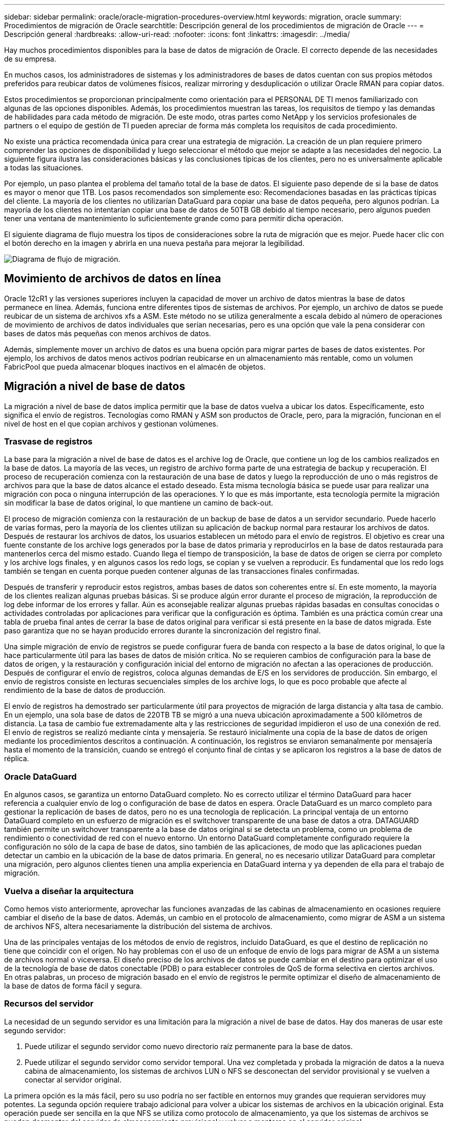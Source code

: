 ---
sidebar: sidebar 
permalink: oracle/oracle-migration-procedures-overview.html 
keywords: migration, oracle 
summary: Procedimientos de migración de Oracle 
searchtitle: Descripción general de los procedimientos de migración de Oracle 
---
= Descripción general
:hardbreaks:
:allow-uri-read: 
:nofooter: 
:icons: font
:linkattrs: 
:imagesdir: ../media/


[role="lead"]
Hay muchos procedimientos disponibles para la base de datos de migración de Oracle. El correcto depende de las necesidades de su empresa.

En muchos casos, los administradores de sistemas y los administradores de bases de datos cuentan con sus propios métodos preferidos para reubicar datos de volúmenes físicos, realizar mirroring y desduplicación o utilizar Oracle RMAN para copiar datos.

Estos procedimientos se proporcionan principalmente como orientación para el PERSONAL DE TI menos familiarizado con algunas de las opciones disponibles. Además, los procedimientos muestran las tareas, los requisitos de tiempo y las demandas de habilidades para cada método de migración. De este modo, otras partes como NetApp y los servicios profesionales de partners o el equipo de gestión de TI pueden apreciar de forma más completa los requisitos de cada procedimiento.

No existe una práctica recomendada única para crear una estrategia de migración. La creación de un plan requiere primero comprender las opciones de disponibilidad y luego seleccionar el método que mejor se adapte a las necesidades del negocio. La siguiente figura ilustra las consideraciones básicas y las conclusiones típicas de los clientes, pero no es universalmente aplicable a todas las situaciones.

Por ejemplo, un paso plantea el problema del tamaño total de la base de datos. El siguiente paso depende de si la base de datos es mayor o menor que 1TB. Los pasos recomendados son simplemente eso: Recomendaciones basadas en las prácticas típicas del cliente. La mayoría de los clientes no utilizarían DataGuard para copiar una base de datos pequeña, pero algunos podrían. La mayoría de los clientes no intentarían copiar una base de datos de 50TB GB debido al tiempo necesario, pero algunos pueden tener una ventana de mantenimiento lo suficientemente grande como para permitir dicha operación.

El siguiente diagrama de flujo muestra los tipos de consideraciones sobre la ruta de migración que es mejor. Puede hacer clic con el botón derecho en la imagen y abrirla en una nueva pestaña para mejorar la legibilidad.

image:migration-options-flowchart.png["Diagrama de flujo de migración"].



== Movimiento de archivos de datos en línea

Oracle 12cR1 y las versiones superiores incluyen la capacidad de mover un archivo de datos mientras la base de datos permanece en línea. Además, funciona entre diferentes tipos de sistemas de archivos. Por ejemplo, un archivo de datos se puede reubicar de un sistema de archivos xfs a ASM. Este método no se utiliza generalmente a escala debido al número de operaciones de movimiento de archivos de datos individuales que serían necesarias, pero es una opción que vale la pena considerar con bases de datos más pequeñas con menos archivos de datos.

Además, simplemente mover un archivo de datos es una buena opción para migrar partes de bases de datos existentes. Por ejemplo, los archivos de datos menos activos podrían reubicarse en un almacenamiento más rentable, como un volumen FabricPool que pueda almacenar bloques inactivos en el almacén de objetos.



== Migración a nivel de base de datos

La migración a nivel de base de datos implica permitir que la base de datos vuelva a ubicar los datos. Específicamente, esto significa el envío de registros. Tecnologías como RMAN y ASM son productos de Oracle, pero, para la migración, funcionan en el nivel de host en el que copian archivos y gestionan volúmenes.



=== Trasvase de registros

La base para la migración a nivel de base de datos es el archive log de Oracle, que contiene un log de los cambios realizados en la base de datos. La mayoría de las veces, un registro de archivo forma parte de una estrategia de backup y recuperación. El proceso de recuperación comienza con la restauración de una base de datos y luego la reproducción de uno o más registros de archivos para que la base de datos alcance el estado deseado. Esta misma tecnología básica se puede usar para realizar una migración con poca o ninguna interrupción de las operaciones. Y lo que es más importante, esta tecnología permite la migración sin modificar la base de datos original, lo que mantiene un camino de back-out.

El proceso de migración comienza con la restauración de un backup de base de datos a un servidor secundario. Puede hacerlo de varias formas, pero la mayoría de los clientes utilizan su aplicación de backup normal para restaurar los archivos de datos. Después de restaurar los archivos de datos, los usuarios establecen un método para el envío de registros. El objetivo es crear una fuente constante de los archive logs generados por la base de datos primaria y reproducirlos en la base de datos restaurada para mantenerlos cerca del mismo estado. Cuando llega el tiempo de transposición, la base de datos de origen se cierra por completo y los archive logs finales, y en algunos casos los redo logs, se copian y se vuelven a reproducir. Es fundamental que los redo logs también se tengan en cuenta porque pueden contener algunas de las transacciones finales confirmadas.

Después de transferir y reproducir estos registros, ambas bases de datos son coherentes entre sí. En este momento, la mayoría de los clientes realizan algunas pruebas básicas. Si se produce algún error durante el proceso de migración, la reproducción de log debe informar de los errores y fallar. Aún es aconsejable realizar algunas pruebas rápidas basadas en consultas conocidas o actividades controladas por aplicaciones para verificar que la configuración es óptima. También es una práctica común crear una tabla de prueba final antes de cerrar la base de datos original para verificar si está presente en la base de datos migrada. Este paso garantiza que no se hayan producido errores durante la sincronización del registro final.

Una simple migración de envío de registros se puede configurar fuera de banda con respecto a la base de datos original, lo que la hace particularmente útil para las bases de datos de misión crítica. No se requieren cambios de configuración para la base de datos de origen, y la restauración y configuración inicial del entorno de migración no afectan a las operaciones de producción. Después de configurar el envío de registros, coloca algunas demandas de E/S en los servidores de producción. Sin embargo, el envío de registros consiste en lecturas secuenciales simples de los archive logs, lo que es poco probable que afecte al rendimiento de la base de datos de producción.

El envío de registros ha demostrado ser particularmente útil para proyectos de migración de larga distancia y alta tasa de cambio. En un ejemplo, una sola base de datos de 220TB TB se migró a una nueva ubicación aproximadamente a 500 kilómetros de distancia. La tasa de cambio fue extremadamente alta y las restricciones de seguridad impidieron el uso de una conexión de red. El envío de registros se realizó mediante cinta y mensajería. Se restauró inicialmente una copia de la base de datos de origen mediante los procedimientos descritos a continuación. A continuación, los registros se enviaron semanalmente por mensajería hasta el momento de la transición, cuando se entregó el conjunto final de cintas y se aplicaron los registros a la base de datos de réplica.



=== Oracle DataGuard

En algunos casos, se garantiza un entorno DataGuard completo. No es correcto utilizar el término DataGuard para hacer referencia a cualquier envío de log o configuración de base de datos en espera. Oracle DataGuard es un marco completo para gestionar la replicación de bases de datos, pero no es una tecnología de replicación. La principal ventaja de un entorno DataGuard completo en un esfuerzo de migración es el switchover transparente de una base de datos a otra. DATAGUARD también permite un switchover transparente a la base de datos original si se detecta un problema, como un problema de rendimiento o conectividad de red con el nuevo entorno. Un entorno DataGuard completamente configurado requiere la configuración no sólo de la capa de base de datos, sino también de las aplicaciones, de modo que las aplicaciones puedan detectar un cambio en la ubicación de la base de datos primaria. En general, no es necesario utilizar DataGuard para completar una migración, pero algunos clientes tienen una amplia experiencia en DataGuard interna y ya dependen de ella para el trabajo de migración.



=== Vuelva a diseñar la arquitectura

Como hemos visto anteriormente, aprovechar las funciones avanzadas de las cabinas de almacenamiento en ocasiones requiere cambiar el diseño de la base de datos. Además, un cambio en el protocolo de almacenamiento, como migrar de ASM a un sistema de archivos NFS, altera necesariamente la distribución del sistema de archivos.

Una de las principales ventajas de los métodos de envío de registros, incluido DataGuard, es que el destino de replicación no tiene que coincidir con el origen. No hay problemas con el uso de un enfoque de envío de logs para migrar de ASM a un sistema de archivos normal o viceversa. El diseño preciso de los archivos de datos se puede cambiar en el destino para optimizar el uso de la tecnología de base de datos conectable (PDB) o para establecer controles de QoS de forma selectiva en ciertos archivos. En otras palabras, un proceso de migración basado en el envío de registros le permite optimizar el diseño de almacenamiento de la base de datos de forma fácil y segura.



=== Recursos del servidor

La necesidad de un segundo servidor es una limitación para la migración a nivel de base de datos. Hay dos maneras de usar este segundo servidor:

. Puede utilizar el segundo servidor como nuevo directorio raíz permanente para la base de datos.
. Puede utilizar el segundo servidor como servidor temporal. Una vez completada y probada la migración de datos a la nueva cabina de almacenamiento, los sistemas de archivos LUN o NFS se desconectan del servidor provisional y se vuelven a conectar al servidor original.


La primera opción es la más fácil, pero su uso podría no ser factible en entornos muy grandes que requieran servidores muy potentes. La segunda opción requiere trabajo adicional para volver a ubicar los sistemas de archivos en la ubicación original. Esta operación puede ser sencilla en la que NFS se utiliza como protocolo de almacenamiento, ya que los sistemas de archivos se pueden desmontar del servidor de almacenamiento provisional y volver a montarse en el servidor original.

Los sistemas de archivos basados en bloques requieren trabajo adicional para actualizar la división en zonas de FC o los iniciadores de iSCSI. Con la mayoría de los administradores de volúmenes lógicos (incluido ASM), los LUN se detectan automáticamente y se conectan después de que estén disponibles en el servidor original. Sin embargo, algunas implementaciones de sistemas de archivos y LVM pueden requerir más trabajo para exportar e importar los datos. El procedimiento preciso puede variar, pero generalmente es fácil establecer un procedimiento simple y repetible para completar la migración y volver a alojar los datos en el servidor original.

Aunque es posible configurar el envío de logs y replicar una base de datos en un entorno de servidor único, la nueva instancia debe tener un SID de proceso diferente para reproducir los logs. Es posible traer temporalmente la base de datos bajo un juego diferente de IDs de proceso con un SID diferente y cambiarla más tarde. Sin embargo, esta operación puede resultar en una gran cantidad de actividades de gestión complicadas y pone en riesgo al entorno de bases de datos de que se produzcan errores por parte del usuario.



== Migración de nivel de host

Migrar datos a nivel de host significa utilizar el sistema operativo del host y las utilidades asociadas para completar la migración. Este proceso incluye cualquier utilidad que copie datos, incluidos Oracle RMAN y Oracle ASM.



=== Copiado de datos

No se debe subestimar el valor de una operación de copia simple. Las infraestructuras de red modernas pueden transferir datos a velocidades medidas en gigabytes por segundo y las operaciones de copia de archivos se basan en una eficiente E/S de lectura y escritura secuencial Una operación de copia de host no puede evitar más interrupciones cuando se compara con el envío de registros, pero una migración supone algo más que movimiento de datos. Por lo general, incluye cambios en las redes, el tiempo de reinicio de la base de datos y las pruebas posteriores a la migración.

El tiempo real necesario para copiar los datos puede no ser significativo. Además, una operación de copia conserva una ruta de back-out garantizada, ya que los datos originales permanecen sin tocar. Si se produce algún problema durante el proceso de migración, se pueden volver a activar los sistemas de archivos originales con los datos originales.



=== Cambio de la plataforma

El cambio de plataforma hace referencia a un cambio en el tipo de CPU. Cuando una base de datos se migra desde una plataforma tradicional Solaris, AIX o HP-UX a x86 Linux, los datos se deben volver a formatear debido a los cambios en la arquitectura de la CPU. Las CPU SPARC, IA64 y POWER se conocen como procesadores big endian, mientras que las arquitecturas x86 y x86_64 se conocen como little endian. Como resultado, algunos datos de los archivos de datos de Oracle se ordenan de forma diferente dependiendo del procesador en uso.

Tradicionalmente, los clientes utilizaban DataPump para replicar datos entre plataformas. DataPump es una utilidad que crea un tipo especial de exportación de datos lógicos que se puede importar más rápidamente en la base de datos destino. Debido a que crea una copia lógica de los datos, DataPump deja atrás las dependencias de endianness del procesador. Algunos clientes siguen utilizando DataPump para la transformación de plataformas, pero se ha puesto a disposición una opción más rápida con los tablespaces transportables multiplataforma de Oracle 11g:. Este avance permite que un tablespace se convierta a un formato endian diferente. Se trata de una transformación física que ofrece un mejor rendimiento que una exportación de DataPump, que debe convertir bytes físicos en datos lógicos y luego volver a convertir a bytes físicos.

No se trata completamente de la NetApp documentación de DataPump y los espacios de tablas transportables. No obstante, NetApp cuenta con algunas recomendaciones basadas en nuestra experiencia al ayudar a los clientes durante la migración a un nuevo registro de cabina de almacenamiento con una nueva arquitectura de CPU:

* Si se utiliza DataPump, el tiempo necesario para completar la migración se debe medir en un entorno de prueba. A veces, los clientes se sorprenden por el momento necesario para completar la migración. Este tiempo de inactividad adicional inesperado puede provocar una interrupción.
* Muchos clientes creen erróneamente que los tablespaces transportables entre plataformas no requieren conversión de datos. Cuando se utiliza una CPU con un endian diferente, un RMAN `convert` la operación debe realizarse en los archivos de datos de antemano. No se trata de una operación instantánea. En algunos casos, el proceso de conversión se puede acelerar al tener varios subprocesos que funcionan en diferentes archivos de datos, pero el proceso de conversión no se puede evitar.




=== Migración controlada por el gestor de volúmenes lógicos

Los LVM funcionan tomando un grupo de uno o más LUN y dividiéndolos en unidades pequeñas que normalmente se conocen como extensiones. El pool de extensiones se utiliza entonces como origen para crear volúmenes lógicos que están esencialmente virtualizados. Esta capa de virtualización proporciona valor de varias formas:

* Los volúmenes lógicos pueden utilizar extensiones extraídas de varios LUN. Cuando se crea un sistema de archivos en un volumen lógico, puede utilizar todas las funcionalidades de rendimiento de todas las LUN. También promueve la carga uniforme de todas las LUN en el grupo de volúmenes, lo que ofrece un rendimiento más previsible.
* Los volúmenes lógicos se pueden cambiar de tamaño agregando y, en algunos casos, eliminando extensiones. Cambiar el tamaño de un sistema de archivos en un volumen lógico suele ser no disruptivo.
* Los volúmenes lógicos pueden migrarse de forma no disruptiva moviendo las extensiones subyacentes.


La migración mediante un LVM funciona de dos maneras: Mover una extensión o duplicar/desactivar una extensión. La migración de LVM utiliza I/O secuencial de grandes bloques y solo rara vez crea preocupación sobre el rendimiento. Si esto se convierte en un problema, normalmente existen opciones para reducir la tasa de I/O. Hacerlo, aumenta el tiempo necesario para completar la migración pero reduce la carga de I/O en el host y los sistemas de almacenamiento.



==== Retrovisor y retrovisor

Algunos administradores de volúmenes, como AIX LVM, permiten al usuario especificar el número de copias para cada extensión y controlar qué dispositivos alojan cada copia. La migración se lleva a cabo tomando un volumen lógico existente, reflejando las extensiones subyacentes a los nuevos volúmenes, esperando a que se sincronicen las copias y borrando la antigua. Si se desea una ruta de retroceso, se puede crear una instantánea de los datos originales antes del punto en el que se descarta la copia de duplicación. También puede apagar el servidor brevemente para enmascarar las LUN originales antes de eliminar forzosamente las copias de duplicación contenidas. De este modo se conserva una copia recuperable de los datos en su ubicación original.



==== Migración de extensiones

Casi todos los gestores de volúmenes permiten migrar extensiones y, a veces, existen varias opciones. Por ejemplo, algunos administradores de volúmenes permiten que un administrador reubique las extensiones individuales de un volumen lógico específico, de almacenamiento antiguo a nuevo. Los gestores de volúmenes, como Linux LVM2, ofrecen el `pvmove` Comando, que reubica todas las extensiones del dispositivo LUN especificado en una LUN nueva. Después de evacuar la LUN antigua, puede quitarse.


NOTE: El principal riesgo para las operaciones es la eliminación de LUN antiguas y no utilizadas de la configuración. Debe tenerse mucho cuidado al cambiar la división en zonas de FC y eliminar los dispositivos LUN obsoletos.



=== Gestión Automática de Almacenamiento de Oracle

Oracle ASM es un gestor de volúmenes lógicos y un sistema de archivos combinados. En un nivel superior, Oracle ASM toma una colección de LUN, los divide en pequeñas unidades de asignación y los presenta como un único volumen conocido como grupo de discos ASM. ASM también incluye la capacidad de reflejar el grupo de discos mediante la definición del nivel de redundancia. Un volumen puede estar no reflejado (redundancia externa), reflejado (redundancia normal) o reflejado en tres direcciones (alta redundancia). Se debe tener cuidado al configurar el nivel de redundancia porque no se puede cambiar después de la creación.

ASM también proporciona la funcionalidad del sistema de archivos. Aunque el sistema de archivos no está visible directamente desde el host, la base de datos Oracle puede crear, mover y suprimir archivos y directorios en un grupo de discos ASM. Además, la estructura puede ser navegada usando la utilidad asmcmd.

Al igual que con otras implementaciones de LVM, Oracle ASM optimiza el rendimiento de E/S mediante la segmentación y el equilibrio de carga de E/S de cada archivo en todas las LUN disponibles. En segundo lugar, las extensiones subyacentes se pueden reubicar para permitir tanto el cambio de tamaño del grupo de discos de ASM como la migración. Oracle ASM automatiza el proceso mediante la operación de reequilibrio. Se agregan nuevos LUN a un grupo de discos ASM y se eliminan LUN antiguas, lo que activa la reubicación de extensiones y la posterior caída de la LUN evacuada del grupo de discos. Este proceso es uno de los métodos de migración más probados, y la fiabilidad de ASM a la hora de proporcionar una migración transparente es posiblemente su característica más importante.


NOTE: Como el nivel de mirroring de Oracle ASM es fijo, no se puede utilizar con el método de migración mirror y demirror.



== Migración de nivel de almacenamiento

La migración al nivel de almacenamiento significa realizar la migración por debajo tanto del nivel de aplicación como del sistema operativo. Anteriormente, esto suponía el uso de dispositivos especializados que copiaban LUN a nivel de red, pero estas funcionalidades ahora se encuentran de forma nativa en ONTAP.



=== SnapMirror

La migración de bases de datos desde sistemas NetApp se realiza casi universalmente con el software de replicación de datos SnapMirror de NetApp. El proceso implica configurar una relación de mirroring para los volúmenes que se migrarán, lo que permite que se sincronicen y luego esperar la ventana de transposición. Cuando llega, la base de datos de origen se cierra, se realiza una actualización de duplicación final y se interrumpe la duplicación. A continuación, los volúmenes de réplica están listos para su uso, ya sea montando un directorio de sistema de archivos NFS contenido o detectando los LUN contenidos e iniciando la base de datos.

La reubicación de volúmenes dentro de un único clúster de ONTAP no se considera una migración, sino una rutina `volume move` funcionamiento. SnapMirror se utiliza como motor de replicación de datos en el clúster. Este proceso está totalmente automatizado. No hay otros pasos de migración que se deben realizar cuando atributos del volumen, como la asignación de LUN o los permisos de exportación de NFS, se mueven con el propio volumen. La reubicación no provoca interrupciones en las operaciones del host. En algunos casos, el acceso a la red debe actualizarse para garantizar que se accede a los datos recién reubicados de la forma más eficiente posible, pero estas tareas también no producen interrupciones.



=== Importación de LUN externa (FLI)

FLI es una función que permite que un sistema Data ONTAP que ejecuta 8,3 o superior migre un LUN existente desde otra cabina de almacenamiento. El procedimiento es simple: El sistema ONTAP se divide en zonas en la cabina de almacenamiento existente como si fuera cualquier otro host SAN. A continuación, Data ONTAP toma el control de las LUN heredadas deseadas y migra los datos subyacentes. Además, el proceso de importación utiliza la configuración de eficiencia del volumen nuevo a medida que se migran los datos, lo que significa que los datos se pueden comprimir y deduplicar online durante el proceso de migración.

La primera implementación de FLI en Data ONTAP 8,3 solo permitía la migración sin conexión. Esta transferencia fue extremadamente rápida, pero seguía significando que los datos de la LUN no estaban disponibles hasta que se completó la migración. La migración en línea se introdujo en Data ONTAP 8,3.1. Este tipo de migración minimiza las interrupciones al permitir que ONTAP sirva datos de LUN durante el proceso de transferencia. Se produce una breve interrupción mientras se vuelve a dividir en zonas el host para usar los LUN a través de ONTAP. No obstante, tan pronto como se realicen estos cambios, los datos volverán a estar accesibles y seguirán siendo accesibles durante todo el proceso de migración.

La I/O de lectura se proxy mediante ONTAP hasta que se completa la operación de copia, mientras que la I/O de escritura se escribe de forma síncrona en el LUN externo y en el LUN de ONTAP. Las dos copias LUN se mantienen sincronizadas de esta manera hasta que el administrador ejecuta una transposición completa que libera la LUN externa y ya no replica las escrituras.

FLI está diseñado para funcionar con FC, pero si se desea cambiar a iSCSI, el LUN migrado puede volver a asignarse fácilmente como LUN iSCSI una vez finalizada la migración.

Entre las características de FLI se encuentra la detección y ajuste automático de alineación. En este contexto, el término alineación hace referencia a una partición en un dispositivo LUN. Para un rendimiento óptimo es necesario alinear las E/S con bloques de 4K KB. Si una partición se coloca en un desplazamiento que no es múltiplo de 4K, el rendimiento se ve afectado.

Hay un segundo aspecto de la alineación que no se puede corregir ajustando un desplazamiento de partición: El tamaño del bloque del sistema de archivos. Por ejemplo, un sistema de archivos ZFS generalmente toma por defecto un tamaño de bloque interno de 512 bytes. Otros clientes que usan AIX han creado ocasionalmente sistemas de archivos JFS2 con un tamaño de bloque de 512 o 1, 024 bytes. Aunque es posible que el sistema de archivos esté alineado con un límite de 4K KB, los archivos creados dentro de ese sistema de archivos no lo están y el rendimiento se resienta.

FLI no debe utilizarse en estas circunstancias. Aunque se puede acceder a los datos tras la migración, el resultado son sistemas de archivos con serias limitaciones de rendimiento. Como principio general, cualquier sistema de archivos que admita una carga de trabajo de sobrescritura aleatoria en ONTAP debería utilizar un tamaño de bloque de 4K KB. Esto es aplicable principalmente a cargas de trabajo como los archivos de datos de bases de datos e implementaciones de VDI. El tamaño de bloque se puede identificar mediante los comandos del sistema operativo del host relevantes.

Por ejemplo, en AIX, el tamaño de bloque se puede ver con `lsfs -q`. Con Linux, `xfs_info` y.. `tune2fs` se puede utilizar para `xfs` y.. `ext3/ext4`, respectivamente. Con `zfs`, el comando es `zdb -C`.

El parámetro que controla el tamaño del bloque es `ashift` y, por lo general, el valor predeterminado es 9, lo que significa 2^9, o 512 bytes. Para un rendimiento óptimo, el `ashift` El valor debe ser 12 (2^12=4K). Este valor se define en el momento en que se crea zpool y no se puede cambiar, lo que significa que los datos zpools con un `ashift` los datos que no sean 12 se deben migrar copiando a un zpool recién creado.

Oracle ASM no tiene un tamaño de bloque fundamental. El único requisito es que la partición en la que se crea el disco de ASM esté alineada correctamente.



=== Herramienta de transición de 7-Mode

La herramienta de transición de 7-Mode (7MTT) es una utilidad de automatización que se usa para migrar configuraciones de 7- Mode de gran tamaño a ONTAP. La mayoría de los clientes de bases de datos encuentran otros métodos más sencillos, en parte, debido a que suelen migrar la base de datos de sus entornos por base de datos en lugar de reubicar todo el espacio físico de almacenamiento. Además, normalmente las bases de datos solo forman parte de un entorno de almacenamiento de mayor tamaño. Por tanto, las bases de datos suelen migrarse de forma individual y entonces el entorno restante puede moverse con el 7MTT.

Hay un número pequeño pero significativo de clientes que disponen de sistemas de almacenamiento dedicados a entornos de bases de datos complicados. Estos entornos pueden contener numerosos volúmenes, copias Snapshot y numerosos detalles de configuración, como permisos de exportación, grupos de iniciadores de LUN, permisos de usuario y configuración de protocolo ligero de acceso a directorios. En tales casos, las capacidades de automatización de 7MTT pueden simplificar una migración.

7MTT puede funcionar en uno de dos modos:

* *Transición basada en copia (CBT).* 7MTT Con CBT se configuran los volúmenes de SnapMirror a partir de un sistema 7-Mode existente en el nuevo entorno. Una vez que los datos están sincronizados, 7MTT orquesta el proceso de transición.
* *Transición sin copia (CFT).* 7MTT con CFT se basa en la conversión in situ de las bandejas de discos 7-Mode existentes. No se copian datos y las bandejas de discos existentes pueden volver a utilizarse. La configuración existente de la protección de datos y la eficiencia del almacenamiento se conserva.


La principal diferencia entre estas dos opciones es que la transición sin copias es un método muy importante, en el que todas las bandejas de discos conectadas al par de alta disponibilidad 7- Mode original deben reubicarse en el nuevo entorno. No existe una opción para mover un subconjunto de bandejas. El enfoque basado en copia permite mover los volúmenes seleccionados. También hay potencialmente un periodo de transición más largo con una transición sin copias debido al vínculo necesario para volver a conectar las bandejas de discos y convertir los metadatos. Según la experiencia práctica, NetApp recomienda permitir 1 hora para reubicar y reconectar las bandejas de discos, y entre 15 minutos y 2 horas para la conversión de metadatos.
